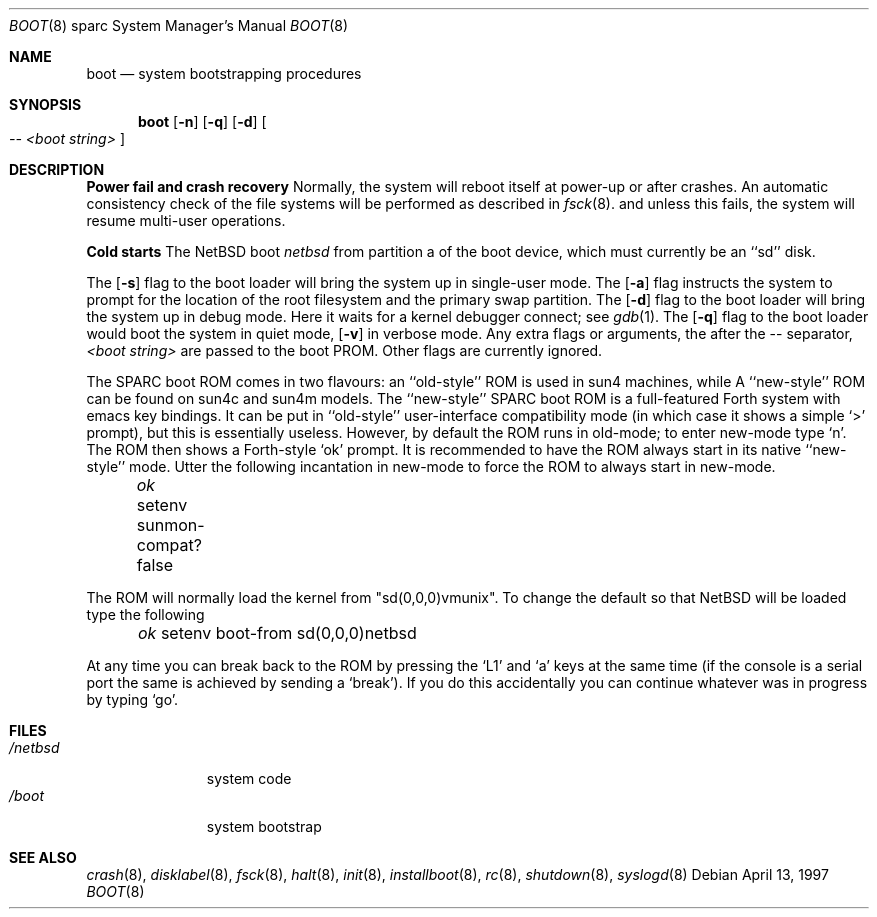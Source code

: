.\"	$NetBSD: boot.8,v 1.18 2003/04/06 21:07:22 wiz Exp $
.\"
.\" Copyright (c) 1992, 1993
.\"	The Regents of the University of California.  All rights reserved.
.\"
.\" Redistribution and use in source and binary forms, with or without
.\" modification, are permitted provided that the following conditions
.\" are met:
.\" 1. Redistributions of source code must retain the above copyright
.\"    notice, this list of conditions and the following disclaimer.
.\" 2. Redistributions in binary form must reproduce the above copyright
.\"    notice, this list of conditions and the following disclaimer in the
.\"    documentation and/or other materials provided with the distribution.
.\" 3. All advertising materials mentioning features or use of this software
.\"    must display the following acknowledgement:
.\"	This product includes software developed by the University of
.\"	California, Berkeley and its contributors.
.\" 4. Neither the name of the University nor the names of its contributors
.\"    may be used to endorse or promote products derived from this software
.\"    without specific prior written permission.
.\"
.\" THIS SOFTWARE IS PROVIDED BY THE REGENTS AND CONTRIBUTORS ``AS IS'' AND
.\" ANY EXPRESS OR IMPLIED WARRANTIES, INCLUDING, BUT NOT LIMITED TO, THE
.\" IMPLIED WARRANTIES OF MERCHANTABILITY AND FITNESS FOR A PARTICULAR PURPOSE
.\" ARE DISCLAIMED.  IN NO EVENT SHALL THE REGENTS OR CONTRIBUTORS BE LIABLE
.\" FOR ANY DIRECT, INDIRECT, INCIDENTAL, SPECIAL, EXEMPLARY, OR CONSEQUENTIAL
.\" DAMAGES (INCLUDING, BUT NOT LIMITED TO, PROCUREMENT OF SUBSTITUTE GOODS
.\" OR SERVICES; LOSS OF USE, DATA, OR PROFITS; OR BUSINESS INTERRUPTION)
.\" HOWEVER CAUSED AND ON ANY THEORY OF LIABILITY, WHETHER IN CONTRACT, STRICT
.\" LIABILITY, OR TORT (INCLUDING NEGLIGENCE OR OTHERWISE) ARISING IN ANY WAY
.\" OUT OF THE USE OF THIS SOFTWARE, EVEN IF ADVISED OF THE POSSIBILITY OF
.\" SUCH DAMAGE.
.\"
.\"     @(#)boot_sparc.8	8.2 (Berkeley) 4/19/94
.\"
.Dd April 13, 1997
.Dt BOOT 8 sparc
.Os
.Sh NAME
.Nm boot
.Nd
system bootstrapping procedures
.Sh SYNOPSIS
.Nm boot
.Op Fl n
.Op Fl q
.Op Fl d
.Oo
.Ar -- \*[Lt]boot string\*[Gt]
.Oc
.Sh DESCRIPTION
.Sy Power fail and crash recovery
Normally, the system will reboot itself at power-up or after crashes.
An automatic consistency check of the file systems will be performed
as described in
.Xr fsck 8 .
and unless this fails, the system will resume multi-user operations.
.Pp
.Sy Cold starts
The
.Nx
boot
.Pa netbsd
from partition a of the boot device,
which must currently be an ``sd'' disk.
.Pp
The
.Op Fl s
flag to the boot loader will bring the system up in single-user mode.
The
.Op Fl a
flag instructs the system to prompt for the location of the root filesystem
and the primary swap partition.
The
.Op Fl d
flag to the boot loader will bring the system up in debug mode.
Here it waits for a kernel debugger connect; see
.Xr gdb 1 .
The
.Op Fl q
flag to the boot loader would boot the system in
quiet mode,
.Op Fl v
in verbose mode.
Any extra flags or arguments, the after the -- separator,
.Ar \*[Lt]boot string\*[Gt]
are passed to the boot PROM.
Other flags are currently ignored.
.Pp
The SPARC boot ROM comes in two flavours: an ``old-style'' ROM is used in
sun4 machines, while A ``new-style'' ROM can be found on sun4c and sun4m models.
The ``new-style'' SPARC boot ROM is a full-featured Forth system with emacs
key bindings. It can be put in ``old-style'' user-interface compatibility
mode (in which case it shows a simple `\*[Gt]' prompt), but this is essentially
useless. However, by default the ROM runs in old-mode; to enter new-mode type `n'.
The ROM then shows a Forth-style `ok' prompt. It is recommended to have
the ROM always start in its native ``new-style'' mode. Utter the following
incantation in new-mode to force the ROM to always start in new-mode.
.Pp
.Pa \	ok
setenv sunmon-compat? false
.Pp
The ROM will normally load the kernel from "sd(0,0,0)vmunix". To change the
default so that
.Nx
will be loaded type the following
.Pp
.Pa \	ok
setenv boot-from sd(0,0,0)netbsd
.Pp
At any time you can break back to the ROM by pressing the `L1' and `a'
keys at the same time (if the console is a serial port the same is
achieved by sending a `break').
If you do this accidentally you can continue whatever was in progress
by typing `go'.
.Sh FILES
.Bl -tag -width /netbsdxx -compact
.It Pa /netbsd
system code
.It Pa /boot
system bootstrap
.El
.Sh SEE ALSO
.Xr crash 8 ,
.Xr disklabel 8 ,
.Xr fsck 8 ,
.Xr halt 8 ,
.Xr init 8 ,
.Xr installboot 8 ,
.Xr rc 8 ,
.Xr shutdown 8 ,
.Xr syslogd 8
